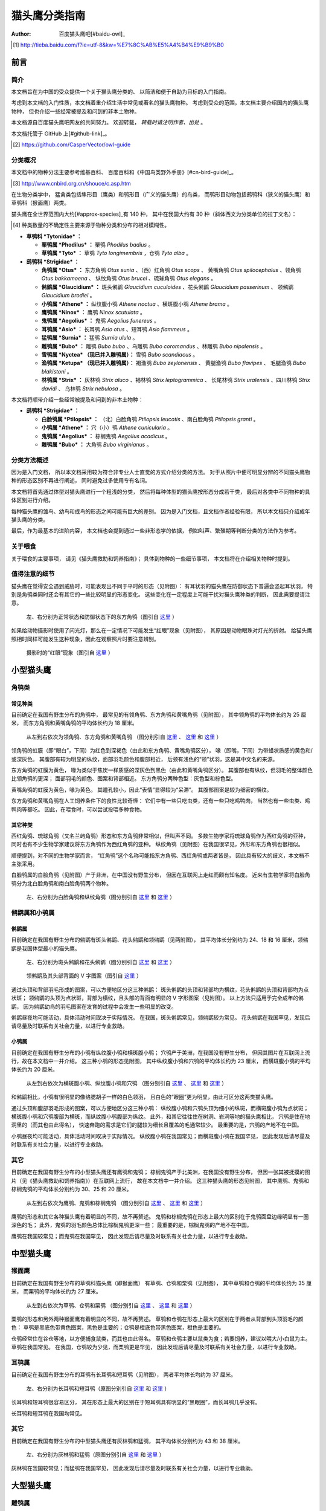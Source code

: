 **************
猫头鹰分类指南
**************

:author: 百度猫头鹰吧[#baidu-owl]_

.. [#baidu-owl]
   http://tieba.baidu.com/f?ie=utf-8&kw=%E7%8C%AB%E5%A4%B4%E9%B9%B0


前言
====

简介
----

本文档旨在为中国的受众提供一个关于猫头鹰分类的、
以简洁和便于自助为目标的入门指南。

考虑到本文档的入门性质，本文档着重介绍生活中常见或著名的猫头鹰物种。
考虑到受众的范围，本文档主要介绍国内的猫头鹰物种，
但也介绍一些经常被提及和问到的非本土物种。

本文档源自百度猫头鹰吧网友的共同努力。
欢迎转载， *转载时请注明作者、出处* 。

本文档托管于 GitHub 上[#github-link]_。

.. [#github-link]
   https://github.com/CasperVector/owl-guide


分类概况
--------

本文档中的物种分法主要参考维基百科、
百度百科和《中国鸟类野外手册》[#cn-bird-guide]_。

.. [#cn-bird-guide]
   http://www.cnbird.org.cn/shouce/c.asp.htm

在生物分类学中，
猛禽类包括隼形目（鹰类）和鸮形目（广义的猫头鹰）的鸟类，
而鸮形目动物包括鸱鸮科（狭义的猫头鹰）和草鸮科（猴面鹰）两类。

猫头鹰在全世界范围内大约[#approx-species]_有 140 种，
其中在我国大约有 30 种（斜体西文为分类单位的拉丁文名）：

.. [#approx-species]
   种类数量的不确定性主要来源于物种分类和分布的相对模糊性。

- **草鸮科 *Tytonidae* ：**

  * **栗鸮属 *Phodilus* ：**
    栗鸮 *Phodilus badius* 。

  * **草鸮属 *Tyto* ：**
    草鸮 *Tyto longimembris* ，仓鸮 *Tyto alba* 。

- **鸱鸮科 *Strigidae* ：**

  * **角鸮属 *Otus* ：**
    东方角鸮 *Otus sunia* 、（西）红角鸮 *Otus scops* 、
    黄嘴角鸮 *Otus spilocephalus* 、领角鸮 *Otus bakkamoena* 、
    纵纹角鸮 *Otus brucei* 、琉球角鸮 *Otus elegans* 。

  * **鸺鹠属 *Glaucidium* ：**
    斑头鸺鹠 *Glaucidium cuculoides*  、花头鸺鹠 *Glaucidium passerinum* 、
    领鸺鹠 *Glaucidium brodiei* 。

  * **小鸮属 *Athene* ：**
    纵纹腹小鸮 *Athene noctua* 、横斑腹小鸮 *Athene brama* 。

  * **鹰鸮属 *Ninox* ：**
    鹰鸮 *Ninox scutulata* 。

  * **鬼鸮属 *Aegolius* ：**
    鬼鸮 *Aegolius funereus* 。

  * **耳鸮属 *Asio* ：**
    长耳鸮 *Asio otus* 、短耳鸮 *Asio flammeus* 。

  * **猛鸮属 *Surnia* ：**
    猛鸮 *Surnia ulula* 。

  * **雕鸮属 *Bubo* ：**
    雕鸮 *Bubo bubo* 、乌雕鸮 *Bubo coromandus* 、林雕鸮 *Bubo nipalensis* 。

  * **雪鸮属 *Nyctea* （现已并入雕鸮属）：**
    雪鸮 *Bubo scandiacus* 。

  * **渔鸮属 *Ketupa* （现已并入雕鸮属）：**
    褐渔鸮 *Bubo zeylonensis* 、
    黄腿渔鸮 *Bubo flavipes* 、
    毛腿渔鸮 *Bubo blakistoni* 。

  * **林鸮属 *Strix* ：**
    灰林鸮 *Strix aluco* 、褐林鸮 *Strix leptogrammica* 、
    长尾林鸮 *Strix uralensis* 、四川林鸮 *Strix davidi* 、
    乌林鸮 *Strix nebulosa* 。

本文档将顺带介绍一些经常被提及和问到的非本土物种：

- **鸱鸮科 *Strigidae* ：**

  * **白脸鸮属 *Ptilopsis* ：**
    （北）白脸角鸮 *Ptilopsis leucotis* 、南白脸角鸮 *Ptilopsis granti* 。

  * **小鸮属 *Athene* ：**
    穴（小）鸮 *Athene cunicularia* 。

  * **鬼鸮属 *Aegolius* ：**
    棕榈鬼鸮 *Aegolius acadicus* 。

  * **雕鸮属 *Bubo* ：**
    大角鸮 *Bubo virginianus* 。


分类方法概述
------------

因为是入门文档，
所以本文档采用较为符合非专业人士直觉的方式介绍分类的方法。
对于从照片中便可明显分辨的不同猫头鹰物种的形态区别不再进行阐述，
同时避免过多使用专有名词。

本文档将首先通过体型对猫头鹰进行一个粗浅的分类，
然后将每种体型的猫头鹰按形态分成若干类，
最后对各类中不同物种的具体区别进行介绍。

每种猫头鹰的雏鸟、幼鸟和成鸟的形态之间可能有巨大的差别。
因为是入门文档，且文档作者经验有限，
所以本文档只介绍成年猫头鹰的分类。

最后，作为最基本的进阶内容，
本文档也会提到通过一些非形态学的依据，
例如叫声、繁殖期等判断分类的方法作为参考。


关于喂食
--------

关于喂食的主要事项，
请见《猫头鹰救助和饲养指南》；
具体到物种的一些细节事项，
本文档将在介绍相关物种时提到。


值得注意的细节
--------------

猫头鹰在觉得安全遇到威胁时，可能表现出不同于平时的形态（见附图）：
有耳状羽的猫头鹰在防御状态下普遍会竖起耳状羽，
特别是角鸮类同时还会有其它的一些比较明显的形态变化。
这些变化在一定程度上可能干扰对猫头鹰种类的判断，
因此需要提请注意。

.. figure:: img/taxon/otus-stimulated.jpg

   左、右分别为正常状态和防御状态下的东方角鸮（图引自 `这里`__ ）

__ http://tieba.baidu.com/p/2724153583

如果给动物摄影时使用了闪光灯，那么在一定情况下可能发生“红眼”现象（见附图），
其原因是动物眼珠对灯光的折射。
给猫头鹰照相时同样可能发生这种现象，因此在观察照片时要注意辨别。

.. figure:: img/taxon/red-eye.jpg

   摄影时的“红眼”现象（图引自 `这里`__ ）

__ http://tieba.baidu.com/p/2941887428


小型猫头鹰
==========

角鸮类
------

常见种类
........

目前确定在我国有野生分布的角鸮中，
最常见的有领角鸮、东方角鸮和黄嘴角鸮（见附图），
其中领角鸮的平均体长约为 25 厘米，
而东方角鸮和黄嘴角鸮的平均体长约为 18 厘米。

.. figure:: img/taxon/otus-common.jpg

   从左到右依次为领角鸮、东方角鸮和黄嘴角鸮
   （图分别引自 `这里`__ 、 `这里`__ 和 `这里`__ ）

__ http://www.aerien.ch/oiseaux/Asie/STRIGIFORMES/STRIGIDAE/Otus_bakkamoena.php
__ http://www.birdnet.cn/thread-739470-1-1.html
__ http://tieba.baidu.com/p/2731146972

领角鸮的虹膜（即“眼白”，下同）为红色到深褐色（由此和东方角鸮、黄嘴角鸮区分），
喙（即嘴，下同）为带蜡状质感的黄色和/或深灰色。
其腹部有较为明显的纵纹，面部羽毛颜色和腹部相近，
后颈有浅色的“领”状羽，这是其中文名的来源。

东方角鸮的虹膜为黄色，
喙为类似于焦炭一样质感的深灰色到黑色（由此和黄嘴角鸮区分）。
其腹部也有纵纹，但羽毛的整体颜色比领角鸮的更深；
面部羽毛的颜色、图案和背部相近。
东方角鸮分两种色型：灰色型和棕色型。

黄嘴角鸮的虹膜为黄色，喙为黄色。
其瞳孔较小，因此“表情”显得较为“呆滞”。
其腹部图案是较为细密的横纹。

东方角鸮和黄嘴角鸮在人工饲养条件下的食性比较奇怪：
它们中有一些只吃虫类，还有一些只吃鸡鸭肉，
当然也有一些虫类、鸡鸭肉等都吃。
因此，在喂食时，可以尝试投喂多种食物。


其它种类
........

西红角鸮、琉球角鸮（又名兰屿角鸮）形态和东方角鸮非常相似，但叫声不同。
多数生物学家将琉球角鸮作为西红角鸮的亚种，
同时也有不少生物学家建议将东方角鸮作为西红角鸮的亚种。
纵纹角鸮（见附图）在我国很罕见，外形和东方角鸮也很相似。

顺便提到，对不同的生物学家而言，
“红角鸮”这个名称可能指东方角鸮、西红角鸮或两者皆是，
因此具有较大的歧义，本文档不主张采用。

白脸鸮属的白脸角鸮（见附图）产于非洲，在中国没有野生分布，
但因在互联网上走红而颇有知名度。
近来有生物学家将白脸角鸮分为北白脸角鸮和南白脸角鸮两个物种。

.. figure:: img/taxon/otus-more.jpg

   左、右分别为白脸角鸮和纵纹角鸮（图分别引自 `这里`__ 和 `这里`__ ）

__ https://en.wikipedia.org/wiki/File:Northern_white-faced_owl_arp.jpg
__ http://wowturkey.com/forum/viewtopic.php?t=32800


鸺鹠属和小鸮属
--------------

鸺鹠属
......

目前确定在我国有野生分布的鸺鹠有斑头鸺鹠、花头鸺鹠和领鸺鹠（见两附图），
其平均体长分别约为 24、18 和 16 厘米，领鸺鹠是我国体型最小的猫头鹰。

.. figure:: img/taxon/cuculoides-passerinum.jpg

   左、右分别为斑头鸺鹠和花头鸺鹠（图分别引自 `这里`__ 和 `这里`__ ）

__ http://tieba.baidu.com/p/694809590
__ http://www.pbase.com/breider/image/135508661

.. figure:: img/taxon/glaucidium-brodiei.jpg

   领鸺鹠及其头部背面的 V 字图案（图引自 `这里`__ ）

__ http://orientalbirdimages.org/search.php?Bird_ID=635&Bird_Image_ID=92674

通过头顶和背部羽毛形成的图案，可以方便地区分这三种鸺鹠：
斑头鸺鹠的头顶和背部均为横纹，花头鸺鹠的头顶和背部均为点状斑；
领鸺鹠的头顶为点状斑，背部为横纹，且头部的背面有明显的 V 字形图案（见附图）。
以上方法只适用于完全成年的鸺鹠，
因为鸺鹠幼鸟的羽毛图案在发育的过程中会发生一些明显的改变。

鸺鹠昼夜均可能活动，具体活动时间取决于实际情况。
在我国，斑头鸺鹠常见，领鸺鹠较为常见。
花头鸺鹠在我国罕见，发现后请尽量及时联系有关社会力量，以进行专业救助。


小鸮属
......

目前确定在我国有野生分布的小鸮有纵纹腹小鸮和横斑腹小鸮；
穴鸮产于美洲，在我国没有野生分布，
但因其图片在互联网上流行，故在本文档中一并介绍。
这三种小鸮的形态见附图，
其中纵纹腹小鸮和穴鸮的平均体长约为 23 厘米，
而横斑腹小鸮的平均体长约为 20 厘米。

.. figure:: img/taxon/athene.jpg

   从左到右依次为横斑腹小鸮、纵纹腹小鸮和穴鸮
   （图分别引自 `这里`__ 、 `这里`__ 和 `这里`__ ）

__ https://commons.wikimedia.org/wiki/File:Athene_brama.jpg
__ http://www.birdskoreablog.org/?p=10900
__ http://majikphil.blogspot.com/2011/02/florida-burrowing-owl.html

和鸺鹠相比，小鸮有很明显的像络腮胡子一样的白色领羽，
且白色的“眼圈”更为明显，由此可区分这两类猫头鹰。

通过头顶和腹部羽毛形成的图案，可以方便地区分这三种小鸮：
纵纹腹小鸮和穴鸮头顶为细小的纵斑，而横斑腹小鸮为点状斑；
横斑腹小鸮和穴鸮腹部为横斑，而纵纹腹小鸮腹部为纵纹。
此外，和其它往往住在树洞、岩洞等地的猫头鹰相比，
穴鸮是住在地洞里的（而其也由此得名），
快速奔跑的需求是它们的腿较为细长且覆盖的毛通常较少。
最重要的是，穴鸮的产地不在中国。

小鸮昼夜均可能活动，具体活动时间取决于实际情况。
纵纹腹小鸮在我国常见；而横斑腹小鸮在我国罕见，
因此发现后请尽量及时联系有关社会力量，以进行专业救助。


其它
----

目前确定在我国有野生分布的小型猫头鹰还有鹰鸮和鬼鸮；
棕榈鬼鸮产于北美洲，在我国没有野生分布，
但因一张其被抚摸的图片（见《猫头鹰救助和饲养指南》）在互联网上流行，
故在本文档中一并介绍。
这三种猫头鹰的形态见附图，
其中鹰鸮、鬼鸮和棕榈鬼鸮的平均体长分别约为 30、25 和 20 厘米。

.. figure:: img/taxon/misc-small.jpg

   从左到右依次为鹰鸮、鬼鸮和棕榈鬼鸮
   （图分别引自 `这里`__ 、 `这里`__ 和 `这里`__ ）

__ http://bobtheplainguy.blogspot.com/2009/01/penang-bird-park.html

__ https://en.wikipedia.org/wiki/File:Aegolius-funereus-001.jpg

__ http://ibc.lynxeds.com/photo/
   northern-saw-whet-owl-aegolius-acadicus/daytime-roost

鹰鸮的形态和其它各种猫头鹰有着明显的不同，故不再赘述。
鬼鸮和棕榈鬼鸮在形态上最大的区别在于鬼鸮面盘边缘明显有一圈深色的毛；
此外，鬼鸮的羽毛颜色总体比棕榈鬼鸮更深一些；
最重要的是，棕榈鬼鸮的产地不在中国。

鹰鸮在我国较常见；而鬼鸮在我国罕见，
因此发现后请尽量及时联系有关社会力量，以进行专业救助。


中型猫头鹰
==========

猴面鹰
------

目前确定在我国有野生分布的草鸮科猫头鹰（即猴面鹰）
有草鸮、仓鸮和栗鸮（见附图），
其中草鸮和仓鸮的平均体长约为 35 厘米，
而栗鸮的平均体长约为 27 厘米。

.. figure:: img/taxon/tytonidae.jpg

   从左到右依次为草鸮、仓鸮和栗鸮
   （图分别引自 `这里`__ 、 `这里`__ 和 `这里`__ ）

__ http://25.media.tumblr.com/742e0fefb0b25f25070c442cfc39a881/
   tumblr_mi2di24FAD1qigj88o1_1280.jpg

__ https://en.wikipedia.org/wiki/
   File:Tyto_alba_-British_Wildlife_Centre,_Surrey,_England-8a_%281%29.jpg

__ http://ibc.lynxeds.com/photo/
   oriental-bay-owl-phodilus-badius/two-birds-perched-trunk-night

栗鸮的形态和另外两种猴面鹰有着明显的不同，故不再赘述。
草鸮和仓鸮在形态上最大的区别在于两者从背部到头顶羽毛的颜色：
草鸮是黑底色带黄色图案，黑色是主要的；仓鸮是橙底色带黑色图案，橙色是主要的。

仓鸮经常住在谷仓等地，以方便捕食鼠类，而其也由此得名。
草鸮和仓鸮主要以鼠类为食；若要饲养，建议以喂大/小白鼠为主。
草鸮在我国常见。
在我国，仓鸮较为少见，而栗鸮更是罕见，
因此发现后请尽量及时联系有关社会力量，以进行专业救助。


耳鸮属
------

目前确定在我国有野生分布的耳鸮有长耳鸮和短耳鸮（见附图），
两者平均体长均约为 37 厘米。

.. figure:: img/taxon/asio.jpg

   左、右分别为长耳鸮和短耳鸮（原图分别引自 `这里`__ 和 `这里`__ ）

__ http://tieba.baidu.com/p/2135199592
__ http://www.birdscalgary.com/2013/03/06/wednesday-wings-short-eared-owls/

长耳鸮和短耳鸮很容易区分，
其在形态上最大的区别在于短耳鸮具有明显的“黑眼圈”，而长耳鸮几乎没有。

长耳鸮和短耳鸮在我国均常见。


其它
----

目前确定在我国有野生分布的中型猫头鹰还有灰林鸮和猛鸮，
其平均体长分别约为 43 和 38 厘米。

.. figure:: img/taxon/misc-medium.jpg

  左、右分别为灰林鸮和猛鸮（原图分别引自 `这里`__ 和 `这里`__ ）

__ http://tieba.baidu.com/p/2135199592
__ http://www.owlpages.com/image.php?image=species-Surnia-ulula-15

灰林鸮在我国较常见；而猛鸮在我国罕见，
因此发现后请尽量及时联系有关社会力量，以进行专业救助。


大型猫头鹰
==========

雕鸮属
------

目前确定在我国有野生分布的雕鸮属猫头鹰有雕鸮、乌雕鸮和林雕鸮；
大角鸮产于美洲，在我国没有野生分布，
但因在各种海报和影像资料中经常出现而较为知名。
雕鸮、乌雕鸮、林雕鸮和大角鸮的形态见两附图，
其平均体长分别约为 69、56、63 和 55 厘米，
雕鸮是我国体型最大的猫头鹰。

.. figure:: img/taxon/coromandus-bubo.jpg

   左、右分别为雕鸮和乌雕鸮（原图分别引自 `这里`__ 和 `这里`__ ）

__ https://commons.wikimedia.org/wiki/
   File:Bubo_bubo_-British_Wildlife_Centre,_Surrey,_
   England_-zoo_keeper-8a_%281%29.jpg

__ http://orientalbirdimages.org/search.php?
   Bird_ID=624&Bird_Image_ID=49606&p=15

.. figure:: img/taxon/nipalensis-virginianus.jpg

   左、右分别为林雕鸮和大角鸮（原图分别引自 `这里`__ 和 `这里`__ ）

__ http://tieba.baidu.com/p/2135199592

__ https://commons.wikimedia.org/wiki/
   File:Bubo_virginianus_-Reifel_Migratory_Bird_Sanctuary-8.jpg

雕鸮和乌雕鸮的形态比较相近，两者在形态上最大的区别在于羽毛的颜色：
雕鸮整体而言是黄色底带黑色图案；
乌雕鸮整体而言是腹部浅灰褐色，背部深灰褐色。

在不知道实物体型时，容易将雕鸮和长耳鸮混淆，
而事实上两者在形态上最大的区别在于面盘：
长耳鸮面盘为圆形，且眼睛靠近“眉毛”和“鼻梁”的一侧有轻微的“黑眼圈”；
雕鸮面盘为椭圆形，且眼睛没有任何“黑眼圈”。

雕鸮昼夜均可能活动，具体活动时间取决于实际情况。
在我国，雕鸮数量较为稀少，且饲养成本很高、花费精力很多；
而乌雕鸮和林雕鸮更是罕见。
因此发现这些猫头鹰后请尽量及时联系有关社会力量，以进行专业救助。


渔鸮属
------

目前确定在我国有野生分布的渔鸮有褐渔鸮、黄腿渔鸮和毛腿渔鸮，
其平均体长分别约为 53、61 和 70 厘米。

.. figure:: img/taxon/ketupa.jpg

   从左到右依次为褐渔鸮、毛腿渔鸮和黄腿渔鸮
   （原图分别引自 `这里`__ 、 `这里`__ 和 `这里`__ ）

__ http://www.owlpages.com/image.php?image=species-Bubo-zeylonensis-1
__ http://lananhbirds.com/diendan/showthread.php?t=969
__ https://commons.wikimedia.org/wiki/File:Blakiston%60s_fish_owl1.jpg

渔鸮在我国罕见，发现后请尽量及时联系有关社会力量，以进行专业救助。


林鸮属
------

目前确定在我国有野生分布的林鸮有灰林鸮、褐林鸮、长尾林鸮、四川林鸮和乌林鸮，
四川林鸮形态和长尾林鸮非常相似，只是前者分布在东北，后者分布在四川，
因此有生物学家将其作为长尾林鸮的亚种。
灰林鸮是中型猫头鹰，上文中已介绍，此处不再赘述。
褐林鸮、长尾林鸮和乌林鸮的形态见附图，
其平均体长分别为 50、54 和 65 厘米。

.. figure:: img/taxon/strix.jpg

   从左到右依次为褐林鸮、长尾林鸮和乌林鸮
   （原图分别引自 `这里`__ 、 `这里`__ 和 `这里`__ ）

__ https://secure.flickr.com/photos/zakirhassan/8121975074/
__ http://birds.nature4stock.com/?page_id=1803
__ http://www.wildsweden.com/news/great-grey-owl-season/

在我国，褐林鸮和长尾林鸮数量较为稀少，而乌林鸮更是非常罕见，
因此发现后请尽量及时联系有关社会力量，以进行专业救助。


雪鸮
----

目前确定在我国有野生分布的大型猫头鹰还有雪鸮（见附图），
其平均体长约为 61 厘米。

.. figure:: img/taxon/bubo-scandiacus.jpg

   雪鸮（图引自 `这里`__ ）

__ http://www.owlpages.com/image.php?image=species-Bubo-scandiacus-2

雪鸮主要昼行。
雪鸮在我国罕见，发现后请尽量及时联系有关社会力量，以进行专业救助。


其它分类方法
============


